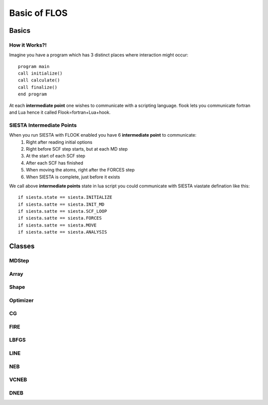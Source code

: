 Basic of FLOS
=============
Basics
------
How it Works?!
..............

Imagine you have a program which has 3 distinct places where interaction might occur: ::

  program main
  call initialize()
  call calculate()
  call finalize()
  end program 

At each **intermediate point** one wishes to communicate with a scripting language. flook lets you communicate fortran and Lua hence it called Flook=fortran+Lua+hook.

SIESTA Intermediate Points
..........................

When you run SIESTA with FLOOK enabled you have 6 **intermediate point** to communicate: 
  (1) Right after reading initial options 
  (2) Right before SCF step starts, but at each MD step
  (3) At the start of each SCF step
  (4) After each SCF has finished
  (5) When moving the atoms, right after the FORCES step
  (6) When SIESTA is complete, just before it exists

We call above **intermediate points** state in lua script you could communicate with SIESTA viastate defination like this: ::

  if siesta.state == siesta.INITIALIZE 
  if siesta.satte == siesta.INIT_MD
  if siesta.satte == siesta.SCF_LOOP
  if siesta.satte == siesta.FORCES
  if siesta.satte == siesta.MOVE
  if siesta.satte == siesta.ANALYSIS



















Classes
-------


MDStep
......

Array
.....

Shape
.....

Optimizer
.........

CG
..

FIRE
....

LBFGS
.....

LINE
....

NEB
...

VCNEB
.....

DNEB
....

